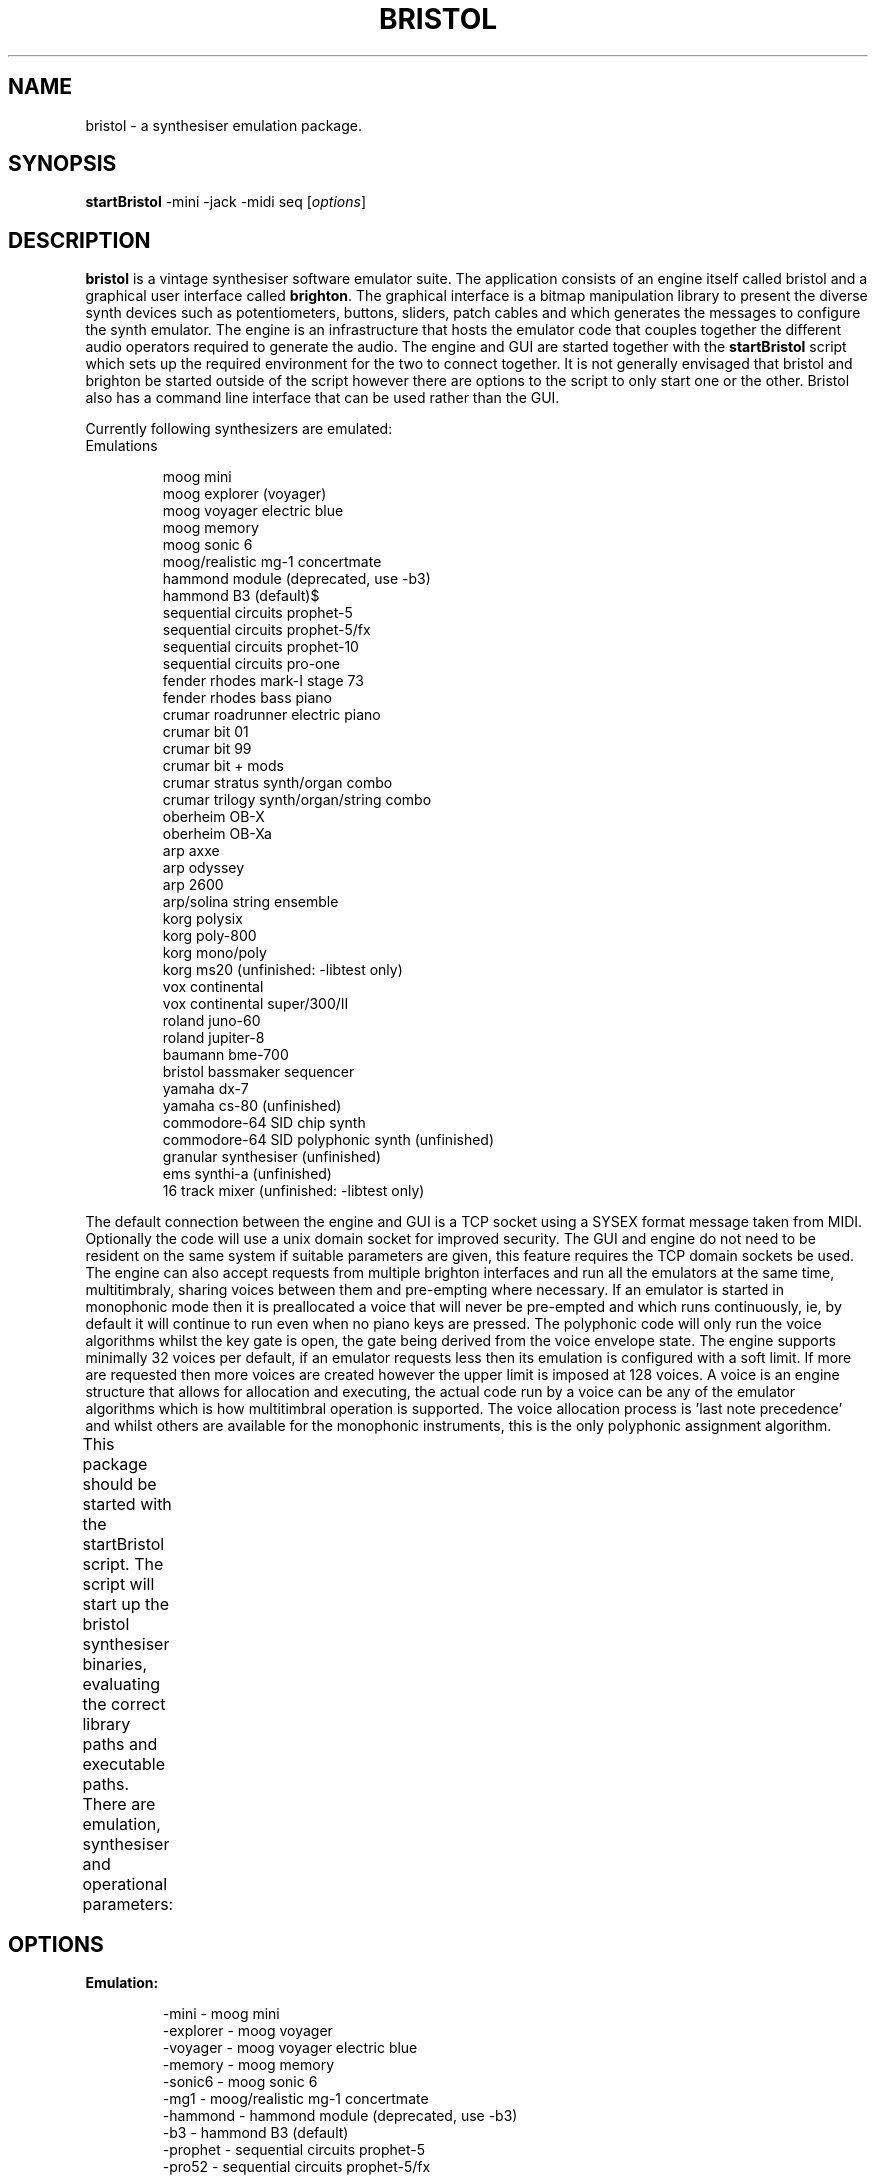 .\"                                      Hey, EMACS: -*- nroff -*-
.\" First parameter, NAME, should be all caps
.\" Second parameter, SECTION, should be 1-8, maybe w/ subsection
.\" other parameters are allowed: see man(7), man(1)
.TH BRISTOL 1 "Oct  29, 2011"
.\" Please adjust this date whenever revising the manpage.
.\"
.\" Some roff macros, for reference:
.\" .nh        disable hyphenation
.\" .hy        enable hyphenation
.\" .ad l      left justify
.\" .ad b      justify to both left and right margins
.\" .nf        disable filling
.\" .fi        enable filling
.\" .br        insert line break
.\" .sp <n>    insert n+1 empty lines
.\" for manpage-specific macros, see man(7)
.SH NAME
bristol \- a synthesiser emulation package.
.SH SYNOPSIS
.B startBristol
.RI -mini\ -jack\ -midi\ seq\ [ options ]
.SH DESCRIPTION

.PP
.\" TeX users may be more comfortable with the \fB<whatever>\fP and
.\" \fI<whatever>\fP escape sequences to invode bold face and italics, 
.\" respectively.
\fBbristol\fP is a vintage synthesiser software emulator suite. The application
consists of an engine itself called bristol and a graphical user interface
called \fBbrighton\fP. The graphical interface is a bitmap manipulation library
to present the diverse synth devices such as potentiometers, buttons, sliders,
patch cables and which generates the messages to configure the synth emulator.
The engine is an infrastructure that hosts the emulator code that couples
together the different audio operators required to generate the audio. The
engine and GUI are started together with the \fBstartBristol\fP script which
sets up the required environment for the two to connect together. It is not
generally envisaged that bristol and brighton be started outside of the script
however there are options to the script to only start one or the other. Bristol
also has a command line interface that can be used rather than the GUI.
.PP
Currently following synthesizers are emulated: 
.TP
Emulations
.br

moog mini
.br
moog explorer (voyager)
.br
moog voyager electric blue
.br
moog memory
.br
moog sonic 6
.br
moog/realistic mg\-1 concertmate
.br
hammond module (deprecated, use \-b3)
.br
hammond B3 (default)$      
.br
sequential circuits prophet\-5
.br
sequential circuits prophet\-5/fx
.br
sequential circuits prophet\-10
.br
sequential circuits pro\-one
.br
fender rhodes mark\-I stage 73
.br
fender rhodes bass piano
.br
crumar roadrunner electric piano
.br
crumar bit 01
.br
crumar bit 99
.br
crumar bit + mods
.br
crumar stratus synth/organ combo
.br
crumar trilogy synth/organ/string combo
.br
oberheim OB\-X
.br
oberheim OB\-Xa
.br
arp axxe
.br
arp odyssey
.br
arp 2600
.br
arp/solina string ensemble
.br
korg polysix
.br
korg poly\-800
.br
korg mono/poly
.br
korg ms20 (unfinished: \-libtest only)
.br
vox continental
.br
vox continental super/300/II
.br
roland juno\-60
.br
roland jupiter\-8
.br
baumann bme\-700
.br
bristol bassmaker sequencer
.br
yamaha dx\-7
.br
yamaha cs\-80 (unfinished)
.br
commodore\-64 SID chip synth
.br
commodore\-64 SID polyphonic synth (unfinished)
.br
granular synthesiser (unfinished)
.br
ems synthi\-a (unfinished)
.br
16 track mixer (unfinished: \-libtest only)
.PP
The default connection between the engine and GUI is a TCP socket using a SYSEX format
message taken from MIDI. Optionally the code will use a unix domain socket for
improved security. The GUI and engine do not need to be resident on the 
same system if suitable parameters are given, this feature requires the TCP 
domain sockets be used. The engine can also accept 
requests from multiple brighton interfaces and run all the emulators at the
same time, multitimbraly, sharing voices between them and pre-empting where 
necessary. If an emulator is started in monophonic mode then it is preallocated
a voice that will never be pre-empted and which runs continuously, ie, by
default it will
continue to run even when no piano keys are pressed. The polyphonic code will
only run the voice algorithms whilst the key gate is open, the gate being
derived from the voice envelope state. The engine supports minimally 32 voices
per default, if an emulator requests less then its emulation is configured with
a soft limit. If more are requested then more voices are created however the
upper limit is imposed at 128 voices. A voice is
an engine structure that allows for allocation and executing, the actual code
run by a voice can be any of the emulator algorithms which is how multitimbral
operation is supported. The voice allocation process is 'last note precedence'
and whilst others are available for the monophonic instruments, this is the
only polyphonic assignment algorithm.
.PP
This package should be started with the startBristol script. The script
will start up the bristol synthesiser binaries, evaluating the correct
library paths and executable paths. There are emulation, synthesiser and
operational parameters:
							
.SH OPTIONS
.TP
.B Emulation:      

\-mini              \- moog mini
.br
\-explorer          \- moog voyager
.br
\-voyager           \- moog voyager electric blue
.br
\-memory            \- moog memory
.br
\-sonic6            \- moog sonic 6
.br
\-mg1               \- moog/realistic mg\-1 concertmate
.br
\-hammond           \- hammond module (deprecated, use \-b3)
.br
\-b3                \- hammond B3 (default)
.br
\-prophet           \- sequential circuits prophet\-5
.br
\-pro52             \- sequential circuits prophet\-5/fx
.br
\-pro10             \- sequential circuits prophet\-10
.br
\-pro1              \- sequential circuits pro\-one
.br
\-rhodes            \- fender rhodes mark\-I stage 73
.br
\-rhodesbass        \- fender rhodes bass piano
.br
\-roadrunner        \- crumar roadrunner electric piano
.br
\-bitone            \- crumar bit 01
.br
\-bit99             \- crumar bit 99
.br
\-bit100            \- crumar bit + mods
.br
\-stratus           \- crumar stratus synth/organ combo
.br
\-trilogy           \- crumar trilogy synth/organ/string combo
.br
\-obx               \- oberheim OB\-X
.br
\-obxa              \- oberheim OB\-Xa
.br
\-axxe              \- arp axxe
.br
\-odyssey           \- arp odyssey
.br
\-arp2600           \- arp 2600
.br
\-solina            \- arp/solina string ensemble
.br
\-polysix           \- korg polysix
.br
\-poly800           \- korg poly\-800
.br
\-monopoly          \- korg mono/poly
.br
\-ms20              \- korg ms20 (unfinished: \-libtest only)
.br
\-vox               \- vox continental
.br
\-voxM2             \- vox continental super/300/II
.br
\-juno              \- roland juno\-60
.br
\-jupiter           \- roland jupiter\-8
.br
\-bme700            \- baumann bme\-700
.br
\-bm                \- bristol bassmaker sequencer
.br
\-dx                \- yamaha dx\-7
.br
\-cs80              \- yamaha cs\-80 (unfinished)
.br
\-sidney            \- commodore\-64 SID chip synth
.br
\-melbourne         \- commodore\-64 SID polysynth (unfinished)
.br
\-granular          \- granular synthesiser (unfinished)
.br
\-aks               \- ems synthi\-a (unfinished)
.br
\-mixer             \- 16 track mixer (unfinished: \-libtest only)
.br
.PP
.B Synthesiser:

.TP
\-voices <n>
The selected emulator will start with this number of voices. The engine will
always create 32 voices but only allocate this subset to the emulator. If the
selected value is greater than 32 then the greater number of voices is
allocated.
.TP
\-mono
Run the emulator in monophonic mode. This is not really an alias for '-voices 1'
as it additionally configures parameters such as '-retrig -lvel -wwf -hnp'.
These additional options can be overridden if desired.
.TP
\-lnp
Select low note precedence logic. This only applies to monophonic synthesisers
and all of the note precedence affect the legato playing style.
.TP
\-hnp
Select high note precedence logic. This only applies to monophonic synthesisers.
.TP
\-nnp
Select no note precedence, this is the default and operates as a last note
precedence selection.
.TP
\-retrig
Request a trigger event for each note that is played AND notes that are 
released. The trigger will cause the envelopes to cycle. They will not return
to zero by default however some of the emulations have that as a GUI control.
Without this flag triggers are only sent for the first pressed note of a 
sequence.
.TP
\-lvel
Configure velocity inheritance for all legato notes - the first note of a 
sequence will have a velocity value that is applied to all subsequent notes.
This option is a toggle: applying twice will disable the feature. This is 
important with regards to the emulators as many of the mono synths with set
lvel per default. The following options may not work as expected:

startBristol -mini -lvel

The issue is that -mini enables legato velocity so the -lvel switch will
toggle it off again. The same applies to -retrig.
.TP
\-channel <c>
Start the emulator to respond on this MIDI channel, default 1.
.TP
\-lowkey <n>
Configure the lowest note for which the emulator should respond. This defaults
to '0' but can be used to define key splits and ranges for different synths.
.TP
\-highkey <n>
Configure the highest note for which the emulator should respond. This defaults
to '127' but can be used to define key splits and ranges for different synths.
.TP
\-detune <%>
Request the emulator run with a level of temperature sensitivity. The default
value is defined by the emulator, typically 100 or 200. The detune is applied
to a voice at note on only and is a random value within the range defined here.
.TP
\-gain <gn>
Output signal gain level for the emulator. These can be used to normalise the
signal levels from different synths when played together. The default value is
defined by the synth itself, this is an override.
.TP
\-pwd <s>
Pitch wheel depth in semitones, default 2.
.TP
\-velocity <v>
Velocity curve for the emulator. Default is 520, an exponential curve for a
hard playing style. Value '0' is flat (no touch sensitivity). Values up to 100
are linear scaled maps.
The velocity map is table of points that is interpolated linearly: you
may only have to define the inflexion points, however if you want smooth
curves you will have to define each of the 128 velocity values that are used
in noteon/noteoff events. The emulation only has a single table of gain
levels for each key.velocity index, the engine by contrast has two tables,
one for each on/off event however that is an integer map, not a gain map.

There are several default tables if you do not want to specify your own 
interpolated curve. Each table is the gain for the Midi velocity value given
in the note event, it has 128 entries. The following are implmented:

  100-199 Convex curves for a soft touch keyboard player
  200-499 Concave curves for a hard touch, linear up to quadratic function.

The next set up to 525 are repeats of the above but with less granularity. In
the above range the value of 200 is linear, as is 510 below:

  500-509 Convex curves for a soft touch keyboard player
  510 linear
  511-25 Concave curves for a hard touched player.

Then there are a couple of specific curves

  550 logarithmic
  560 parabolic

The values up to 100 consists of two digit numbers. The first digit defines
how late the line starts (it is linear) to ramp up, and the second digit is
how late it reaches 1.0. The value of 09 is almost the linear mapping above
as it starts from 0 and ends almost at the end. A value of 49 would be for
a heavy player, it is zero for a large part of the velocity table, and then
ramps up to max gain (1.0) close the end of the table. Note that these table
could also have been defined with velocityMap definitions as they are linear
interpolations. A present release will include curves to smooth things out
a little.

Option 520 is a squared powercurve and feels quite natural although that is
very subjective. Perhaps its natural for a hard player and it could be a
better default than the linear curve.

The value 1000 will invert the mapping, so:

  1510 - linear from 1.0 down to 0.0 as velocity increases
  1520 - exponential, from 1.0 down to 0.0 as velocity increases

The engine mapping is applied before the emulation mapping given here. There
are reasonable arguments to make this table logarithmic - you are welcome to
do so. There are no limits to the values here other than negative values are
not mapped, so this table can also be used to compensate for volume levels.

.TP
\-glide <s>
Duration of nogte glide in seconds, default 5.
.TP
\-emulate <name>
Search for the named emulator and invoke it, otherwise exit. Invoking an 
emulation this was is currently the default, it implies extra parameters for
voicecount, gain, glide, pitchwheel depth, detune, etc. The default is 
hammondB3. The -emulate option also implies -register to the emulator name.
.TP
\-register <name>
Use a specific name when registering with Jack and ALSA. By default the engine
will use the name 'bristol' however this can be confusing if multiple engines
are being used and this can be used to override the default.
.TP
\-lwf
Select lightweight filters for the emulator.
.TP
\-nwf
Select normalweight filters, the default. These are about twice as expensive
as lightweight filters.
.TP
\-wwf
Select welterweight filters, this are again about double the CPU load as the
normal filters.
.TP
\-hwf
Select heavyweight filters. These are roughly twice the welterweight filter. 
Whilst their is a noticable audible difference between -lwf and -nwf, it is 
debatable whether the difference between -nwf, -wwf and -hwf is other than 
visible in the CPU load. The default filter for any -mono synth is -wwf which
can be overridden with something line '-mini -mono -nwf'.
.TP
\-blo <h>
Number of bandwidth limited harmonics to map. The value of zero will select
infintite bandwidth, default is 31.
.TP
\-blofraction <f>
The engine uses precomputed tables for all frequencies where the maximum
harmonic does not exceed this fraction of the samplerate. The default, 0.8, is
already above nyquist as a tradeoff betweeen content and distortion. Values
tending towards 1.0 are heavily aliased at the higher frequencies naturally.
.TP
\-scala <file>
The engine will read the given scala file and map it into its frequency tables.
.PP
.TP
.B User Interface:

.TP
\-quality <n>
The color cache depth will affect the rendering speed. The lower values start
showing loss of clarity, the higher values start using thousands of colors
which is where the performance is affected, value is bpp, default is 6.
.TP
\-scale <s>
Each of the emulators has a default window sisze, this size can be scaled up
or downwards if desired.
.TP
\-width <n>
The pixel width defines the smaller of two sizees that can be configured. It 
works with the -scale and -autozoom options for flipping between different 
sizes on mouse Enter/Leave of the window.
.TP
\-autozoom
Minimise window on exit, maximise on enter.
.TP
\-raise
Automatically raise the window on Enter.
.TP
\-lower
Automatically lower the window on Leave. It is noted here that the use of 
autozoom, raise and lower may have undesirable effects with some window 
managers.
.TP
\-rud
Constrain the rotary controller tracking to mouse up/down motion, not to
actually track the mouse position. The value will be a fraction of the current
window size.
.TP
\-antialias <%>
For some window sizes there will be pixelation of the rendered imagas unless
some antialias is applied. With large zoom values this is automatically 
set up. Value is a percentage, default is 30.
.TP
\-aliastype <pre/texture/all>
There are three antialiasing options, \'pre\' will apply it to the text silkscreens,
\'texture\' will apply it to the surface bitmaps and \'all\' will apply it everywhere
including devices rendered. The default is pre however this parameter is only 
applied if -antialias has a value other than zero.
.TP
\-opacity <%>
Brighton uses a transparency layer for some features such as the ARP 2600 patch
cables. This is the default transparency. It can be adjusted later with the
^o/^O/^t control codes in the GUI. Default is 50 percent.
.TP
\-pixmap
Use the X11 pixmap interface rather than the default XImage interface to the
server.
.TP
\-dct <ms>
Double click timeout for button events, etc, 250 ms.
.TP
\-tracking
Prevent the GUI piano keyboard image from tracking MIDI events, small reduction
in CPU overhead.
.TP
\-keytoggle
The default GUI behaviour for tuning keys on with the mouse is to latch them,
this allows for playing chords on the polyphonics. This option will disable the
latch to that keys are played only whilst held with the mousebutton.
.TP
\-neutral
Initial the emulator with a null patch, all parameters will have the value of
zero to allow for a patch to be built from the bottom up, completely from
scratch. This is equivalent to '-load -1', negative memory locations will not
be saved, ie, you cannot save to the null patch.
.TP
\-load <m>
Initial memory number to load at startup. Default is 0 for most emulators.
.TP
\-import <pathname>
Import a memory from a disk file to the active patch at start time. This patch
can then be saved to another location and allows for interexchange of memories.
.TP
\-mbi <m>
The master bank index allows for access to extra memory ID. This value times
1000 is added to the memory ID saved/loaded by the GUI so the GUI can access for
example 8 banks of 8 memories but using -mbi you can actually save multiple
sets of 64 memories.
.TP
\-activesense <ms>
The rate at which hello messages are sent from GUI to engine to ensure it is
still active. If the transmission fails then the GUI will exit, if the engine
does not receive updates it will also exit. Zero will disable active sense.
.TP
\-ast <m>
The engine timeout period on active sense messages.
.TP
\-mct <m>
The MIDI cycle timeout is a busy waiting GUI timer for MIDI events, used when  
the GUI takes a MIDI interface for direct event tracking.
.TP
\-ar|\-aspect
All of the emulators will attempt to maintain an aspect ratio for their windows
so that they look 'normal'. This conflicts with some tiling window managers so
can be disabled. It may also cause some excessive remapping of windows when they
are resized.
.TP
\-iconify
Open the window in the iconified state.
.TP
\-window
Do not map any window.
.TP
\-cli
Enable the text based command line interface to the engine. This can be used in
connjuction with -window however if compiled without support for any windowing
system the -window option is implied.
.TP
\-libtest
Do not start the engine, nor attempt to connect to it, just post the GUI for
testing.

.PP
.TP
.B GUI Shortcuts:

<Ctrl> 's'     \- save settings to current memory
.br
<Ctrl> 'l'     \- (re)load current memory
.br
<Ctrl> 'x'     \- exchange current with previous memory
.br
<Ctrl> '+'     \- load next memory
.br
<Ctrl> '\-'     \- load previous memory
.br
<Ctrl> '?'     \- show emulator help information
.br
<Ctrl> 'h'     \- show emulator help information
.br
<Ctrl> 'r'     \- show application readme information
.br
<Ctrl> 'k'     \- show keyboard shortcuts
.br
<Ctrl> 'p'     \- screendump to /tmp/<synth>.xpm
.br
<Ctrl> 't'     \- toggle opacity
.br
<Ctrl> 'o'     \- decrease opacity of patch layer
.br
<Ctrl> 'O'     \- increase opacity of patch layer
.br
<Ctrl> 'w'     \- display warranty
.br
<Ctrl> 'g'     \- display GPL (copying conditions)
.br
<Shift> '+'    \- increase window size
.br
<Shift> '\-'    \- decrease window size
.br
<Shift> 'Enter'\- toggle window between full screen size
.br
UpArrow        \- controller motion up (shift key accelerator)
.br
DownArrow      \- controller motion down (shift key accelerator)
.br
RightArrow     \- more control motion up (shift accelerator)
.br
LeftArrow      \- more control motion down (shift accelerator)

.TP
.B Operational options:
.TP
General:

.TP
\-engine
Do not start a new engine. The GUI will attempt to connect to an existing 
engine on the host and port configuration (cq). If the connection is built 
then the engine will operate both emulators and voice allocations will be
shared amongst them. All of the emulator outputs are folded back onto the 
same stereo output, excepting where extra Jack control inputs are used.
.TP
\-gui
Do not start the GUI, only the engine. The GUI will attempt to connect to the
engine on the configured host and port values. If it does not respond then the
GUI will exit with some rather terse messaging.
.TP
\-server
Start the engine as a permanant server that does not exit with the last 
emulator.
.TP
\-daemon
Run the engine as a daemon with disconnected controlling terminal. This does
not imply the -server option, nor does it imply the -log option for logging to
the file system, nor -syslog which might also be applicable to a daemon.
.TP
\-watchdog <s>
Timeout for the audio thread initialisation. If the thread does not activate
within this period then the engine will gracefully exit rather than wait around
for connections indefinitely. Default period is 30 seconds. This is not active
in -server or -daemon mode. In normal operation the audio thread will be 
launched within a couple of seconds but if the engine and GUI are started
separately then this timeout demands that a GUI be started before the timer
expires.
.TP
\-log
Redirect logging output to a file. The default file is /var/log/bristol.log and
/var/log/brighton.log and if they are not available then $HOME/.bristol/log 
directory is used. The selection of /var/log is to prevent logging to root in
the event that the engine is invoked by this user.
.TP
\-syslog
Redirect logging output to syslog.
.TP
\-console
Maintain the controlling terminal as output for logging messages, remove the
timestampes for readability purposes. This can also be configured with the
environment variable BRISTOL_LOG_CONSOLE=true.
.TP
\-rc
Do not load any bristolrc parameter file.
.TP
\-exec
The final process to be requested by the startBristol script will be called as
an exec such that it maintains amongst other things the PID of the parent. This
option will override the exec and leave the script waiting for the processes to
exit. There implications of not using this parameter, some of the cleanup code
is part of the wrapping shellscript, per default this is not called due to the
exec request. This flag is default but should only really be required for 
LADI compatibility.
.TP
\-stop
Stop all the running bristol engines. This will indirectly result in termination
of any GUI due to active sensing although that can be disabled. The use case is
to stop any -server -daemon engines running in the background. The back end to
the option is pkill.
.TP
\-exit
Stop all the running bristol engines and GUI.
.TP
\-kill <-emulator>
Stop all the running bristol engines and GUI that have been associated with the
given emulator. If bristol was started with '-mini' it can now be killed with
-mini so that other emulators are not terminated. If there are multiple mini
running they will naturally die also. If the engine is running multitimbral GUI
then the other associated GUI will also exit in addition to the mini.
.TP
\-cache <pathname>
The default location for new memories and emulator profiles, the default is
~/.bristol and it will be searched before the system/factory default directory
/usr/local/share/bristol when emulators are started and memories are loaded. If
the pathname does not exist then it is created if possible.
.TP
\-memdump <pathname> [-emulate <synth>]
Create the target directory <pathname>/memory/<synth> and copy first the 
factory default memories for the synth, then the user private memories. This 
can be used with session management to make a copy of all synth memories in a
session. If the target directory already exists then no copy operation takes
place but the directory does replace the -cache default to make this the new
location for saved memories for that session. The -emulate option is required,
if it is not provided then the default hammondB3 is taken.
.TP
\-debug <1\-16>
Debug level, values above 12 can be very verbose and only the value 0 is 
arguably realtime safe as it avoids printf() in the engine compute thread.
.TP
\-readme [\-<e>]
Display the program readme information. Show the readme for just a single
emulator if desired.
.TP
\-glwf
Only allow the use of '-lwf' for all emulators, no overrides.
.TP
\-host <hostname>
Connect to the engine on the hostname, default is localhost. This is used in
conjuction with -engine to distribute the GUI. The hostname accepts syntax such
as hostname:port to fix both the host and port for a remote connection to the
engine. If the host portion is the token 'unix' then a local named socket is
created rather than a TCP connection. In this instance a specific port number
can be given to create the named socket /tmp/br.<port> and if the port is not
specified then a random numeric index is chosen.
.TP
\-port <p>
Connect to the given TCP port for GUI/engine messaging, default 5028. If the 
port is alreeady in use then the startup with fail. For starting multiple
bristols with GUI then this option should be discarded and the script will look
for a free port number for each invocation. It is incorrect to mix this option
with -host parameters that take a value host:port or unix:port as the results
will be indeterminate depending on the order the parameters are submitted.
.TP
\-quiet
Redirect debug and diagnostic output to /dev/null.
.TP
\-gmc
Open a MIDI interface in the GUI. Per default the engine will own the only
MIDI interface for bristol and will redistribute events to the GUI. It is 
possible to disable the forwarding and attach both GUI and engine to midi
devices if necessary.
.TP
\-forward
Disable MIDI event forwarding globally. Per default the engine opens a MIDI
interface and is connected to the physical keyboards, control surfaces and/or
sequencers. It will forward MIDI events to the GUI for tracking. This option
disables the feature. When disabled the GUI will not reflect the piano keybaord
state, nor will it track CC motion unless the options '-gmc' is given to open a
MIDI connection in the GUI and that the user connects the same control surfaces
to the GUI via this alternative channel. This option is logically identical to
\'-localforward -remoteforward\'.
.TP
\-localforward
This will prevent the GUI from forwarding MIDI messages to the engine. This is
not to prevent MIDI message loops as the forwarding only ever occurs from 
MIDI interfaces to TCP connections between GUI and engine. This option will
prevent messages from any surfaces that are connected to the GUI from forwarding
to the engine.
.TP
\-remoteforward
This will prevent the engine from forwarding to the GUI but still allow the GUI
to forward to the engine. If the GUI is given a MIDI connection with the -gmc
option, and control surfaces are applied to both processes then the -forward
option should be used to globally prevent event redistribution. Failure to do
so will not result in loops, just one-for-one duplication of events. It is 
possible to connect the control surfaces just to the GUI when the -gmc option
is used, this gives the possibility to have a local keyboard and GUI but drive
an engine on a remote systems. Their is admittedly additional latency involved
with handling the MIDI messages from the GUI to the remote engine over TCP.
.TP
\-oss
Configure OSS defaults for audio and MIDI interfaces
.TP
\-alsa
Configure ALSA defaults for audio and MIDI interfaces. The MIDI interface is
an ALSA SEQ port.
.TP
\-jack
Configure Jack defaults for audio and MIDI interfaces. At the time of writing
this option causes some issues as it selects Jack MIDI which currently requires
a bridging daemon to operate. The options '-jack -midi seq' would be a more
typical configuration.
.TP
\-jackstats
Do not request audio parameters from the jack server, take the bristol system
defaults or the configured parameters. The bristol defaults will invariably
fail however the call to bristoljackstats is sometimes superfluous and this can
speed up the initial startup times. Using this parameter will typically require
that the options -rate and -count are also provided.
TP
\-jsmuuid <UUID>
This is for sole use of the Jack Session Manager
.TP
\-jsmfile <path>
This is for sole use of the Jack Session Manager
.TP
\-jsmd <ms>
Jack session manager delay before session events are distributed internally.
Event execution is delayed in the GUI by a default of 5000ms.
.TP
\-session
Disable all session management including JSM and LADI.
.TP
\-sleep <n>
Stall the initialisation process for 'n' seconds. This is to work around what
appears to be race a condition when using a session manager to initialise
multiple bristol clients as they all vie for the same TCP port identifier.
.TP
\-jdo
Jack Dual Open: let the audio and midi threads register as independent clients
with Jack. Per default the audio thread will open as a jack client and the MIDI
connection is piggypbacked as another port rather than as another client.
.TP
\-o <filename>
Generate a raw audio output of the final stage samples to a file. The format
will be 16bit stereo interleaved.
.TP
\-nrp
Enable support for NRP events in both GUI and engine. This is to be used with
care as NRP in the engine can have unexpected results.
.TP
\-enrp
Enable NRP support in the engine only.
.TP
\-gnrp
Enable NRP events in the GUI. This is required to allow the GUI (and hence the
engine) to be driven from some MIDI control surfaces.
.TP
\-nrpcc <n>
Maximum number of NRP to map. The default is 128, seen as sufficient for any of
the current emulators but the mixer will require more if it is every released.

.TP
.B Audio driver:

.TP 
\-audio [oss|alsa|jack]
Audio driver overrides. Depending on the order of the switches it is possible
to set a group of global defaults (-jack/oss/alsa) then have specific
re-selection of components.
.TP
\-audiodev <dev>
Audio device name. For Jack, this will be the name registered with the Jack
daemon.
.TP
\-count <samples>
Number of samples/frames in processing period.
.TP
\-outgain <gn>
Output signal normalisation level, per emulator default 4.
.TP
\-ingain <gn>
Input signal normalisation level, per emulator default 4.
.TP
\-preload <periods>
Number of audio buffers to prewrite to the audio output on start. This is not
active with the Jack drivers.
.TP
\-rate <hz>
Sampling rate, defaults to 44100.
.TP
\-priority <p>
Realtime priority requested by the engine audio thread, default 75. Zero will
disable RT processing.
.TP
\-autoconn
Automatically connect the engine input and output to the first Jack IO ports
found. This can also be achieved with the environment variable
BRISTOL_AUTOCONN=true
.TP
\-multi <c>
Multiple IO port requests, only works with Jack and currently only the ARP 2600
gives access to these ports.
.TP
\-migc <f>
Input signal normalisation level for the multi IO ports.
.TP
\-mogc <f>
Output signal normalisation level for the multi IO ports.
.TP

.B Midi driver:

.TP
\-midi [oss|[raw]alsa|jack]
Audio driver overrides. Depending on the order of the switches it is possible
to set a group of global defaults (-jack/oss/alsa) then have specific
re-selection of components such as in \'-jack -midi seq\'. The default MIDI
driver is '-midi seq' but that can be overriden with compile time options such
as --enable-jack-default-midi to ./configure.
.TP
\-mididev <dev>
MIDI device namee to be opened (OSS/ALSA).
.TP
\-mididbg
Request MIDI level 1 debuging.
.TP
\-mididbg2
Request MIDI level 2 debuging. Both can be selected for level 3.
.TP
\-sysid <0xXXXXXXXX>
Configure an alternative SYSEX identifier for the engine. The default is the
value 0x534C6162 for historical reasons, this is not a free development ID
but it is not assigned so should not cause conflict.
.TP

.br
.B LADI driver (level 1 compliant):

.TP
\-ladi brighton
Execute LADI messages in the GUI only
.TP
\-ladi bristol
Execute LADI messages in the engine only
.TP
\-ladi <memory>
The LADI state memory for save operations. This should be unique for each LADI
session.

.PP
.SH EXAMPLES

.TP
startBristol -mini
Run a minimoog using ALSA interface for audio and midi (seq). The emulator will 
default to monophonic, high note precedence with retrigger and legato velocity.
.TP    
startBristol \-alsa
Run a hammondB3 using ALSA interface for audio and midi. This is equivalent to
all the following options: \-b3 \-audio alsa \-audiodev plughw:0,0 \-midi seq
\-mididev plughw:0 \-count 256 \-preload 4 \-port 5028 \-voices 32
\-channel 1 \-rate 44100
.TP
startBristol \-explorer \-voices 1
Run a moog explorer as a monophonic instrument, using ALSA interface for audio
and midi.
.TP
startBristol \-prophet \-alsa \-channel 3
Run a prophet\-5 using ALSA for audio and midi (on channel 3).
.TP
startBristol \-b3 \-count 512 \-preload 2
Run a hammond b3 with a 512 samples in a period, and preload two such buffers
before going active. Some Live! cards need this larger buffer size with ALSA
drivers.
.TP
startBristol \-oss \-audiodev /dev/dsp1 \-vox \-voices 8
Run a vox continental using OSS device 1, and default midi device /dev/midi0.
Operate with just 8 voices out of the 32 available.
.TP
startBristol \-b3 \-audio alsa \-audiodev plughw:0,0 \-seq \-mididev 128.0
Run a B3 emulation over the ALSA PCM plug interface, using the ALSA sequencer
over client 128, port 0.
.TP
startBristol \-juno &
.TP    
startBristol \-prophet \-channel 2 \-engine
Start two synthesisers, a juno and a prophet. Both synthesisers will will be
executed on one engine (multitimbral) with 32 voices between them. The juno
will be on default midi channel (1), and the prophet on channel 2. Output over
the same default ALSA audio device. The 32 voices will never all get used as
these emulators will run per default with a lower soft limit. They can be run
with more voices however that would require suitable values to the -voices
option.
.TP
startBristol \-juno -jack -register juno -voices 32 &
.TP
startBristol \-prophet -jack -register prophet -channel 2 -voices 32
Start two synthesisers, a juno and a prophet5. Each synth is totally independent
with its own GUI and own engine. Each engine will register separately with the
jack daemon. They will respectively register the names 'juno' and 'prophet' with
Jack and ALSA so that they can be differentiated in the respective control
programmes such as aconnect and qjackctl. The outputs will be visible separately
in these control programs and can thus be routed independently. Each synth can
use up to 32 voices and there will only be CPU contention - these are separate 
engine process with 32 voices each.

.SH FILES
The \fBbristolrc\fP file can be created in the BRISTOL_CACHE directory (default
value ${HOME}/.bristol/bristolrc) and the users prefered options placed as the
content. The file will be read as a single line and incorporated onto the 
command lines for both bristol and brighton.
There is an additional variable BRISTOL_RC which can point to another location
if necessary.
This can be used to simply the command line for all parameters that a user
provides with each invocation. The parameters can be all on a single line of 
the file or one per line. The parameters from this file will preceed the user
specified ones such that the RC defaults may be overridden on the comand line.

.SH ENVIRONMENT VARIABLES
.TP
BRISTOL
This indicates the location of the bristol installation for the binaries,
bitmaps and related data reside. The default depends on the prefix used for 
the system build, /usr/local/share/bristol and /usr/share/bristol are typical.
.TP
BRISTOL_CACHE
The cache is where memories and emulator profiles (keyboard maps and
MIDI Continuous Controller maps) are saved. The default is ${HOME}/.bristol
.TP
BRISTOL_RC
Location of the bristol runcom file.
.TP
BRISTOL_LOG_CONSOLE
Force debuging output to be sent to console without timestamping, log file or
syslog.
.TP
BRISTOL_AUTOCONN
Attempt to automatically connect the bristol audio inputs and outputs when using
Jack.
.TP
BRISTOL_AUTO_LEFT
If BRISTOL_AUTOCON is set to anything other than '0' this will be the default
Jack port for the bristol left channel output. There is no default, if AUTOCONN
has been requested this will be the first jack playback channel.
.TP
BRISTOL_AUTO_RIGHT
If BRISTOL_AUTOCON is set to anything other than '0' this will be the default
Jack port for the bristol right channel output. There is no default, if AUTOCONN
has been requested this will be the second jack playback channel.
.TP
BRISTOL_AUTO_IN
If BRISTOL_AUTOCON is set to anything other than '0' this will be the default
Jack port for the bristol (mono) input channel. There is no default, if 
AUTOCONN is set this will be the first jack capture channel.

.SH AUTHOR
Written by Nicholas Copeland <nickycopeland@hotmail.com>

.SH REPORTING BUGS
Bugs and enhancement requests can be submitted to the bristol project page on
SourceForge:
.PP
<http://sourceforge.net/tracker/?group_id=157415>

.SH COPYRIGHT
Copyright © 1996,2011 Nick Copeland. License GPLv3+: GNU GPL version 3 or later
<http://gnu.org/licenses/gpl.html>. This is free software: you are free to change
and redistribute it. There is NO WARRANTY, to the extent permitted by law.

